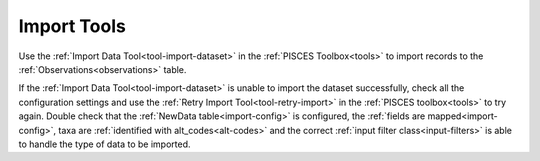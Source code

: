 .. _run-import:

Import Tools 
=============
Use the :ref:`Import Data Tool<tool-import-dataset>` in the :ref:`PISCES Toolbox<tools>` to import records to the :ref:`Observations<observations>` table. 

If the :ref:`Import Data Tool<tool-import-dataset>` is unable to import the dataset successfully, check all the configuration settings and use the :ref:`Retry Import Tool<tool-retry-import>` in the :ref:`PISCES toolbox<tools>` to try again. Double check that the :ref:`NewData table<import-config>` is configured, the :ref:`fields are mapped<import-config>`, taxa are :ref:`identified with alt_codes<alt-codes>` and the correct :ref:`input filter class<input-filters>` is able to handle the type of data to be imported.

